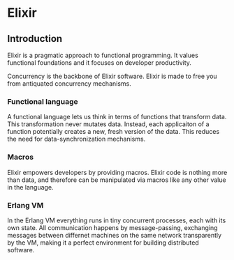 * Elixir
** Introduction
Elixir is a pragmatic approach to functional programming. It values functional foundations and it focuses on developer productivity.

Concurrency is the backbone of Elixir software. Elixir is made to free you from antiquated concurrency mechanisms.

*** Functional language
A functional language lets us think in terms of functions that transform data. This transformation never mutates data. Instead, each applicaiton of a function potentially creates a new, fresh version of the data. This reduces the need for data-synchronization mechanisms.

*** Macros
Elixir empowers developers by providing macros. Elixir code is nothing more than data, and therefore can be manipulated via macros like any other value in the language.

*** Erlang VM
In the Erlang VM everything runs in tiny concurrent processes, each with its own state. All communication happens by message-passing, exchanging messages between differnet machines on the same network transparently by the VM, making it a perfect environment for building distributed software.

